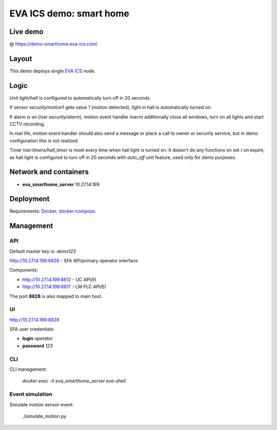 EVA ICS demo: smart home
************************

Live demo
=========

@ https://demo-smarthome.eva-ics.com/

Layout
======

This demo deploys single `EVA ICS <https://www.eva-ics.com/>`_ node.

Logic
=====

Unit *light/hall* is configured to automatically turn off in 20 seconds.

If sensor *security/motion1* gets value 1 (motion detected), light in hall is
automatically turned on.

If alarm is on (lvar *security/alarm*), motion event handler macro additionally
close all windows, turn on all lights and start CCTV recording.

In real life, motion event handler should also send a message or place a call
to owner or security service, but in demo configuration this is not realized.

Timer *lvar:timers/hall_timer* is reset every time when hall light is turned
on. It doesn't do any functions on set / on expire, as hall light is configured
to turn off in 20 seconds with *auto_off* unit feature, used only for demo
purposes.

Network and containers
======================

* **eva_smarthome_server** 10.27.14.199

Deployment
==========

Requirements: `Docker <https://www.docker.com/>`_, `docker-compose
<https://docs.docker.com/compose/>`_.

Management
==========

API
---

Default master key is: *demo123*

http://10.27.14.199:8828 - SFA API/primary operator interface

Components:

* http://10.27.14.199:8812 - UC API/EI
* http://10.27.14.199:8817 - LM PLC API/EI

The port **8828** is also mapped to main host.

UI
--

http://10.27.14.199:8828

SFA user credentials:

* **login** *operator*
* **password** *123*

CLI
---

CLI management:
    
    *docker exec -it eva_smarthome_server eva-shell*

Event simulation
----------------

Simulate motion sensor event:

    ./simulate_motion.py

